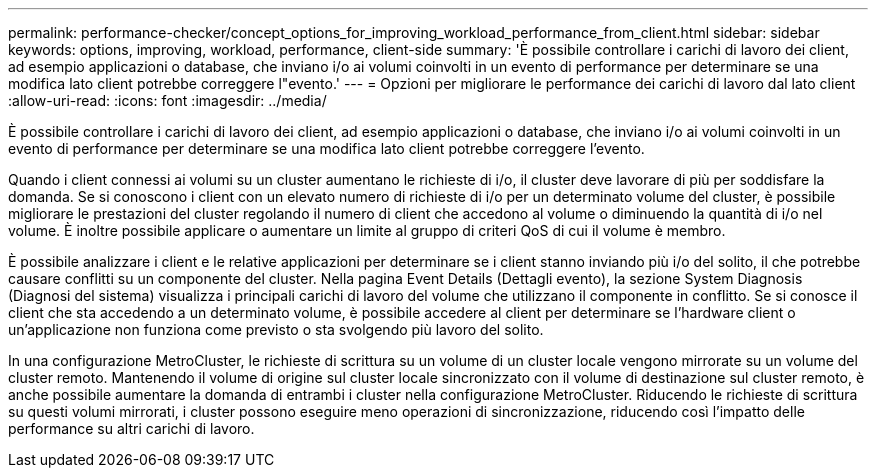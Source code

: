 ---
permalink: performance-checker/concept_options_for_improving_workload_performance_from_client.html 
sidebar: sidebar 
keywords: options, improving, workload, performance, client-side 
summary: 'È possibile controllare i carichi di lavoro dei client, ad esempio applicazioni o database, che inviano i/o ai volumi coinvolti in un evento di performance per determinare se una modifica lato client potrebbe correggere l"evento.' 
---
= Opzioni per migliorare le performance dei carichi di lavoro dal lato client
:allow-uri-read: 
:icons: font
:imagesdir: ../media/


[role="lead"]
È possibile controllare i carichi di lavoro dei client, ad esempio applicazioni o database, che inviano i/o ai volumi coinvolti in un evento di performance per determinare se una modifica lato client potrebbe correggere l'evento.

Quando i client connessi ai volumi su un cluster aumentano le richieste di i/o, il cluster deve lavorare di più per soddisfare la domanda. Se si conoscono i client con un elevato numero di richieste di i/o per un determinato volume del cluster, è possibile migliorare le prestazioni del cluster regolando il numero di client che accedono al volume o diminuendo la quantità di i/o nel volume. È inoltre possibile applicare o aumentare un limite al gruppo di criteri QoS di cui il volume è membro.

È possibile analizzare i client e le relative applicazioni per determinare se i client stanno inviando più i/o del solito, il che potrebbe causare conflitti su un componente del cluster. Nella pagina Event Details (Dettagli evento), la sezione System Diagnosis (Diagnosi del sistema) visualizza i principali carichi di lavoro del volume che utilizzano il componente in conflitto. Se si conosce il client che sta accedendo a un determinato volume, è possibile accedere al client per determinare se l'hardware client o un'applicazione non funziona come previsto o sta svolgendo più lavoro del solito.

In una configurazione MetroCluster, le richieste di scrittura su un volume di un cluster locale vengono mirrorate su un volume del cluster remoto. Mantenendo il volume di origine sul cluster locale sincronizzato con il volume di destinazione sul cluster remoto, è anche possibile aumentare la domanda di entrambi i cluster nella configurazione MetroCluster. Riducendo le richieste di scrittura su questi volumi mirrorati, i cluster possono eseguire meno operazioni di sincronizzazione, riducendo così l'impatto delle performance su altri carichi di lavoro.
